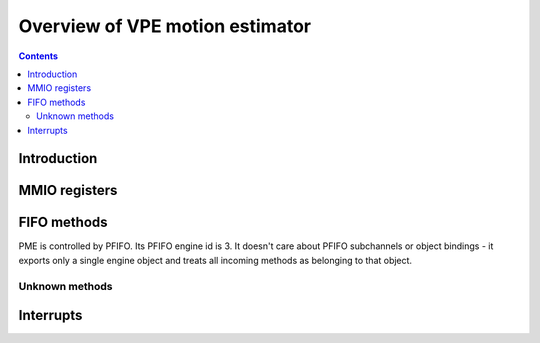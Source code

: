 .. _pme:

================================
Overview of VPE motion estimator
================================

.. contents::


Introduction
============

.. todo:: write me


MMIO registers
==============

.. space:: 8 pme 0x800 VPE motion estimator


   .. todo:: write me


.. _me-fifo:

FIFO methods
============

PME is controlled by PFIFO.  Its PFIFO engine id is 3.  It doesn't care about
PFIFO subchannels or object bindings - it exports only a single engine object
and treats all incoming methods as belonging to that object.

.. space:: 8 me 0x2000 motion estimation FIFO methods
   0x0000 OBJECT pme-mthd-object
   0x0108 UNK108 pme-mthd-unk108
   0x0120 UNK120 pme-mthd-unk120
   0x0160 UNK160 pme-mthd-unk160
   0x0164 UNK164 pme-mthd-unk164
   0x0168 UNK168 pme-mthd-unk168
   0x016c UNK16C pme-mthd-unk16c
   0x0170 UNK170 pme-mthd-unk170
   0x0174 UNK174 pme-mthd-unk174
   0x0178 UNK178 pme-mthd-unk178
   0x017c UNK17C pme-mthd-unk17c
   0x01b0 DMA_UNK1B0 pme-mthd-unk1b0 G80:
   0x01b4 DMA_UNK1B4 pme-mthd-unk1b4 G80:
   0x01c0 DMA_UNK1C0 pme-mthd-unk1c0 G80:
   0x0200 UNK200 pme-mthd-unk200
   0x0204 UNK204 pme-mthd-unk204
   0x0208 UNK208 pme-mthd-unk208
   0x020c UNK20C pme-mthd-unk20c
   0x0210 UNK210 pme-mthd-unk210
   0x0214 UNK214 pme-mthd-unk214
   0x0228 UNK228 pme-mthd-unk228
   0x022c UNK22C pme-mthd-unk22c

   .. todo:: write me

.. reg:: 32 pme-mthd-object

   .. todo:: write me


Unknown methods
---------------

.. todo:: figure these out

.. reg:: 32 pme-mthd-unk108

   The valid values seem to be 0 and 1.

   .. todo:: write me

.. reg:: 32 pme-mthd-unk120

   All values are valid.

   .. todo:: write me

.. reg:: 32 pme-mthd-unk160

   - bits 0-15: ???, has to be aligned to 0x40
   - bits 16-31: ???, has to be aligned to 0x40

   .. todo:: write me

.. reg:: 32 pme-mthd-unk164

   - bits 0-15: ???, has to be aligned to 0x10 and non-0
   - bits 16-31: ???, has to be aligned to 2 and non-0

   .. todo:: write me

.. reg:: 32 pme-mthd-unk168

   - bits 0-15: ???, has to be aligned to 0x10 and non-0
   - bits 16-31: ???, has to be aligned to 0x10 and non-0

   .. todo:: write me

.. reg:: 32 pme-mthd-unk16c

   - bits 0-15: ???, has to be aligned to 0x10
   - bits 16-31: ???, has to be aligned to 2

   .. todo:: write me

.. reg:: 32 pme-mthd-unk170

   - bits 0-15: ???, has to be aligned to 0x10
   - bits 16-31: ???, has to be aligned to 2

   Not all values are valid...

   .. todo:: write me

.. reg:: 32 pme-mthd-unk174

   - bits 0-15: ???, has to be aligned to 0x10
   - bits 16-31: ???, has to be aligned to 2

   .. todo:: write me

.. reg:: 32 pme-mthd-unk178

   Has to be aligned to 8.

   .. todo:: write me

.. reg:: 32 pme-mthd-unk17c

   Seems to be the trigger method.  Valid values unknown.

   .. todo:: write me

.. reg:: 32 pme-mthd-unk1b0

   A DMA method of unknown purpose.

   .. todo:: write me

.. reg:: 32 pme-mthd-unk1b4

   A DMA method of unknown purpose.

   .. todo:: write me

.. reg:: 32 pme-mthd-unk1c0

   A DMA method of unknown purpose.

   .. todo:: write me

.. reg:: 32 pme-mthd-unk200

   Has to be aligned to 0x40.

   .. todo:: write me

.. reg:: 32 pme-mthd-unk204

   Has to be aligned to 0x40.

   .. todo:: write me

.. reg:: 32 pme-mthd-unk208

   Has to be aligned to 0x40.

   .. todo:: write me

.. reg:: 32 pme-mthd-unk20c

   Has to be aligned to 0x40.

   .. todo:: write me

.. reg:: 32 pme-mthd-unk210

   Has to be aligned to 0x40.

   .. todo:: write me

.. reg:: 32 pme-mthd-unk214

   Has to be aligned to 0x40.

   .. todo:: write me

.. reg:: 32 pme-mthd-unk228

   Has to be aligned to 8.

   .. todo:: write me

.. reg:: 32 pme-mthd-unk22c

   Has to be aligned to 8.

   .. todo:: write me


.. _pme-intr:

Interrupts
==========

.. todo:: write me
